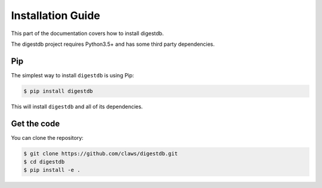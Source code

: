 Installation Guide
==================

This part of the documentation covers how to install digestdb.

The digestdb project requires Python3.5+ and has some third party
dependencies.


Pip
---

The simplest way to install ``digestdb`` is using Pip:

.. code-block:: console

    $ pip install digestdb

This will install ``digestdb`` and all of its dependencies.



Get the code
------------

You can clone the repository:

.. code-block:: console

    $ git clone https://github.com/claws/digestdb.git
    $ cd digestdb
    $ pip install -e .
